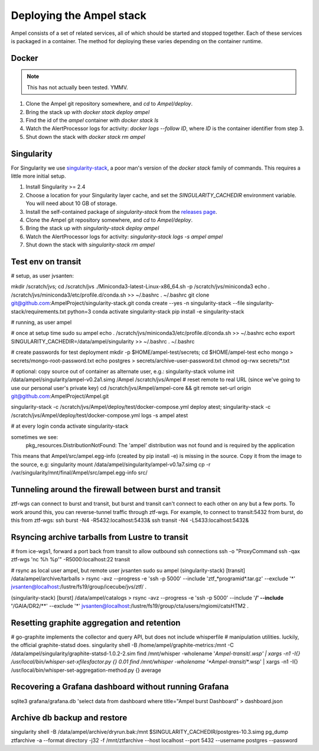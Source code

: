 
Deploying the Ampel stack
=========================

Ampel consists of a set of related services, all of which should be started and
stopped together. Each of these services is packaged in a container. The method
for deploying these varies depending on the container runtime.

Docker
******

.. note:: This has not actually been tested. YMMV.

1. Clone the Ampel git repository somewhere, and `cd` to `Ampel/deploy`.
2. Bring the stack up with `docker stack deploy ampel`
3. Find the id of the `ampel` container with `docker stack ls`
4. Watch the AlertProcessor logs for activity: `docker logs --follow ID`, where `ID` is the container identifier from step 3.
5. Shut down the stack with `docker stack rm ampel`

Singularity
***********

For Singularity we use `singularity-stack <https://github.com/AmpelProject/singularity-stack/>`_,
a poor man's version of the `docker stack` family of commands. This requires a
little more initial setup.

1. Install Singularity >= 2.4
2. Choose a location for your Singularity layer cache, and set the `SINGULARITY_CACHEDIR` environment variable. You will need about 10 GB of storage.
3. Install the self-contained package of `singularity-stack` from the `releases page <https://github.com/AmpelProject/singularity-stack/releases>`_.
4. Clone the Ampel git repository somewhere, and `cd` to `Ampel/deploy`.
5. Bring the stack up with `singularity-stack deploy ampel`
6. Watch the AlertProcessor logs for activity: `singularity-stack logs -s ampel ampel`
7. Shut down the stack with `singularity-stack rm ampel`

Test env on transit
*******************

# setup, as user jvsanten:

mkdir /scratch/jvs; cd /scratch/jvs
./Miniconda3-latest-Linux-x86_64.sh -p /scratch/jvs/miniconda3
echo . /scratch/jvs/miniconda3/etc/profile.d/conda.sh >> ~/.bashrc
. ~/.bashrc
git clone git@github.com:AmpelProject/singularity-stack.git
conda create --yes -n singularity-stack --file singularity-stack/requirements.txt python=3
conda activate singularity-stack
pip install -e singularity-stack

# running, as user ampel

# once at setup time
sudo su ampel
echo . /scratch/jvs/miniconda3/etc/profile.d/conda.sh >> ~/.bashrc
echo export SINGULARITY_CACHEDIR=/data/ampel/singularity >> ~/.bashrc
. ~/.bashrc

# create passwords for test deployment
mkdir -p $HOME/ampel-test/secrets; cd $HOME/ampel-test
echo mongo > secrets/mongo-root-password.txt
echo postgres > secrets/archive-user-password.txt
chmod og-rwx secrets/*.txt

# optional: copy source out of container as alternate user, e.g.:
singularity-stack volume init /data/ampel/singularity/ampel-v0.2a1.simg /Ampel /scratch/jvs/Ampel
# reset remote to real URL (since we've going to use our personal user's private key)
cd /scratch/jvs/Ampel/ampel-core && git remote set-url origin git@github.com:AmpelProject/Ampel.git

singularity-stack -c /scratch/jvs/Ampel/deploy/test/docker-compose.yml deploy atest; singularity-stack -c /scratch/jvs/Ampel/deploy/test/docker-compose.yml logs -s ampel atest

# at every login
conda activate singularity-stack

sometimes we see:
  pkg_resources.DistributionNotFound: The 'ampel' distribution was not found and is required by the application
This means that Ampel/src/ampel.egg-info (created by pip install -e) is missing in the source.
Copy it from the image to the source, e.g:
singularity mount /data/ampel/singularity/ampel-v0.1a7.simg cp -r /var/singularity/mnt/final/Ampel/src/ampel.egg-info src/

Tunneling around the firewall between burst and transit
*******************************************************

ztf-wgs can connect to burst and transit, but burst and transit can't connect
to each other on any but a few ports. To work around this, you can
reverse-tunnel traffic through ztf-wgs. For example, to connect to transit:5432
from burst, do this from ztf-wgs:
ssh burst -N4 -R5432:localhost:5433&
ssh transit -N4 -L5433:localhost:5432&

Rsyncing archive tarballs from Lustre to transit
************************************************

# from ice-wgs1, forward a port back from transit to allow outbound ssh connections
ssh -o "ProxyCommand ssh -qax ztf-wgs 'nc %h %p'" -R5000:localhost:22 transit

# rsync as local user ampel, but remote user jvsanten
sudo su ampel
(singularity-stack) [transit] /data/ampel/archive/tarballs > rsync -avz --progress -e 'ssh -p 5000' --include 'ztf_*programid*.tar.gz' --exclude '*' jvsanten@localhost:/lustre/fs19/group/icecube/jvs/ztf/ .

(singularity-stack) [burst] /data/ampel/catalogs > rsync -avz --progress -e 'ssh -p 5000' --include '**/' --include '**/GAIA/DR2/**' --exclude '*' jvsanten@localhost:/lustre/fs19/group/cta/users/mgiomi/catsHTM2 .

Resetting graphite aggregation and retention
********************************************

# go-graphite implements the collector and query API, but does not include whisperfile
# manipulation utilities. luckily, the official graphite-statsd does.
singularity shell -B /home/ampel/graphite-metrics:/mnt -C /data/ampel/singularity/graphite-statsd-1.0.2-2.sim
find /mnt/whisper -wholename '*Ampel-transit*/*.wsp' | xargs -n1 -I{} /usr/local/bin/whisper-set-xfilesfactor.py {} 0.01
find /mnt/whisper -wholename '*Ampel-transit*/*.wsp' | xargs -n1 -I{} /usr/local/bin/whisper-set-aggregation-method.py {} average

Recovering a Grafana dashboard without running Grafana
******************************************************

sqlite3 grafana/grafana.db 'select data from dashboard where title="Ampel burst Dashboard" > dashboard.json

Archive db backup and restore
*****************************
singularity shell -B /data/ampel/archive/dryrun.bak:/mnt $SINGULARITY_CACHEDIR/postgres-10.3.simg
pg_dump ztfarchive -a --format directory -j32 -f /mnt/ztfarchive --host localhost --port 5432 --username postgres --password